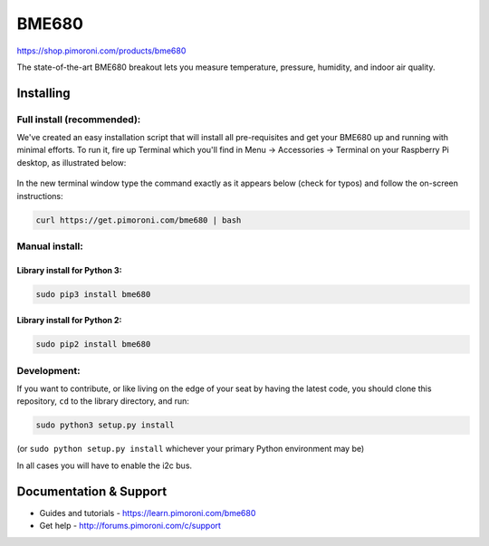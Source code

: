 BME680
======

https://shop.pimoroni.com/products/bme680

The state-of-the-art BME680 breakout lets you measure temperature,
pressure, humidity, and indoor air quality.

Installing
----------

Full install (recommended):
~~~~~~~~~~~~~~~~~~~~~~~~~~~

We've created an easy installation script that will install all
pre-requisites and get your BME680 up and running with minimal efforts.
To run it, fire up Terminal which you'll find in Menu -> Accessories ->
Terminal on your Raspberry Pi desktop, as illustrated below:

.. figure:: http://get.pimoroni.com/resources/github-repo-terminal.png
   :alt: Finding the terminal

In the new terminal window type the command exactly as it appears below
(check for typos) and follow the on-screen instructions:

.. code:: bash

    curl https://get.pimoroni.com/bme680 | bash

Manual install:
~~~~~~~~~~~~~~~

Library install for Python 3:
^^^^^^^^^^^^^^^^^^^^^^^^^^^^^

.. code:: bash

    sudo pip3 install bme680

Library install for Python 2:
^^^^^^^^^^^^^^^^^^^^^^^^^^^^^

.. code:: bash

    sudo pip2 install bme680

Development:
~~~~~~~~~~~~

If you want to contribute, or like living on the edge of your seat by
having the latest code, you should clone this repository, ``cd`` to the
library directory, and run:

.. code:: bash

    sudo python3 setup.py install

(or ``sudo python setup.py install`` whichever your primary Python
environment may be)

In all cases you will have to enable the i2c bus.

Documentation & Support
-----------------------

-  Guides and tutorials - https://learn.pimoroni.com/bme680
-  Get help - http://forums.pimoroni.com/c/support

